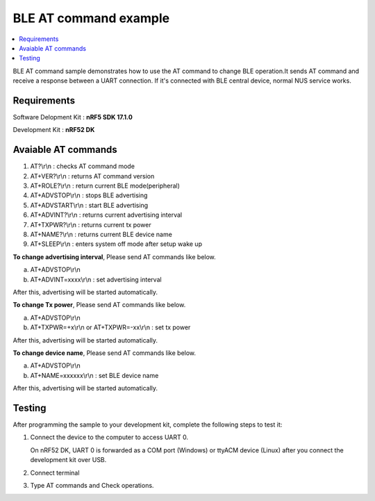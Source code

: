 BLE AT command example
##########################

.. contents::
   :local:
   :depth: 2

BLE AT command sample demonstrates how to use the AT command to change BLE operation.It sends AT command and receive a response between a UART connection. If it's connected with BLE central device, normal NUS service works.

Requirements
************

Software Delopment Kit : **nRF5 SDK 17.1.0**

Development Kit : **nRF52 DK**

Avaiable AT commands
************

1. AT?\\r\\n : checks AT command mode
#. AT+VER?\\r\\n : returns AT command version
#. AT+ROLE?\\r\\n : return current BLE mode(peripheral)
#. AT+ADVSTOP\\r\\n : stops BLE advertising
#. AT+ADVSTART\\r\\n : start BLE advertising
#. AT+ADVINT?\\r\\n : returns current advertising interval
#. AT+TXPWR?\\r\\n : returns current tx power
#. AT+NAME?\\r\\n : returns current BLE device name
#. AT+SLEEP\\r\\n : enters system off mode after setup wake up

**To change advertising interval**, Please send AT commands like below.

a. AT+ADVSTOP\\r\\n
#. AT+ADVINT=xxxx\\r\\n : set advertising interval

After this, advertising will be started automatically.

**To change Tx power**, Please send AT commands like below.

a. AT+ADVSTOP\\r\\n
#. AT+TXPWR=+x\\r\\n or AT+TXPWR=-xx\\r\\n : set tx power

After this, advertising will be started automatically.

**To change device name**, Please send AT commands like below.

a. AT+ADVSTOP\\r\\n
#. AT+NAME=xxxxxx\\r\\n : set BLE device name

After this, advertising will be started automatically.

Testing
********************

After programming the sample to your development kit, complete the following steps to test it:

1. Connect the device to the computer to access UART 0.

   On nRF52 DK, UART 0 is forwarded as a COM port (Windows) or ttyACM device (Linux) after you connect the development kit over USB.
#. Connect terminal
#. Type AT commands and Check operations. 

